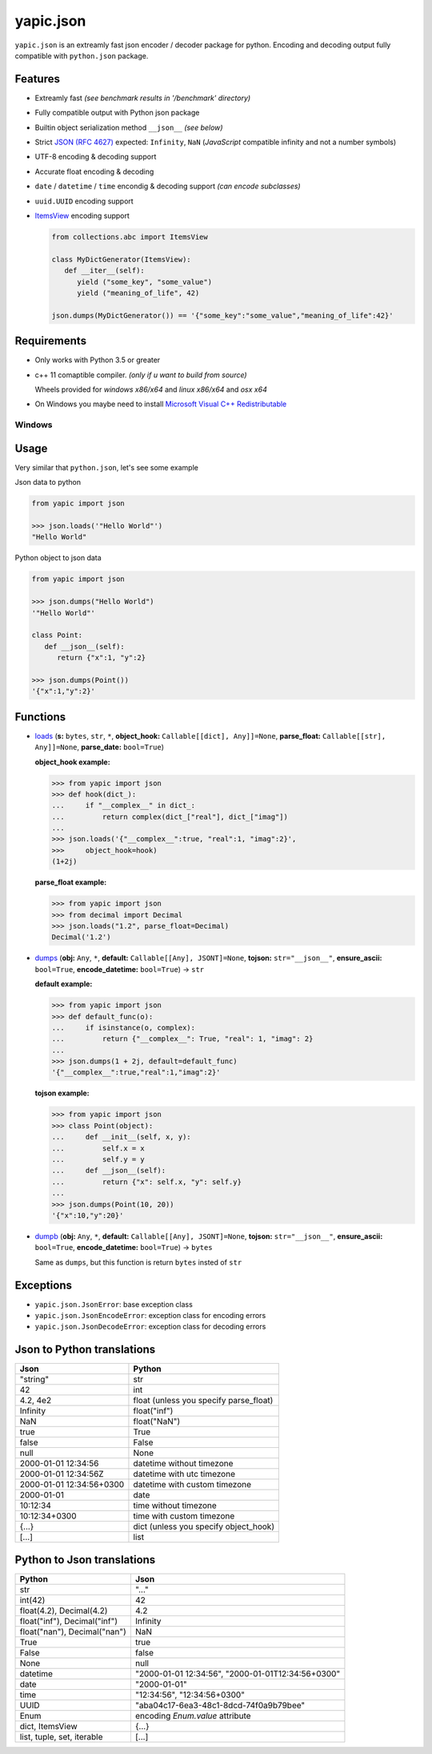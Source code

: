 yapic.json
===========

.. image:: https://github.com/zozzz/yapic.json/actions/workflows/release-linux.yml/badge.svg?branch=release
      :alt: linux
      :target: https://github.com/zozzz/yapic.json

.. image:: https://github.com/zozzz/yapic.json/actions/workflows/release-macos.yml/badge.svg?branch=release
      :alt: macos
      :target: https://github.com/zozzz/yapic.json

.. image:: https://github.com/zozzz/yapic.json/actions/workflows/release-windows.yml/badge.svg?branch=release
      :alt: windows
      :target: https://github.com/zozzz/yapic.json

.. image:: https://img.shields.io/pypi/dm/yapic.json.svg?style=flat
      :alt: PyPI - Downloads
      :target: https://pypi.org/project/yapic.json/


``yapic.json`` is an extreamly fast json encoder / decoder package for python.
Encoding and decoding output fully compatible with ``python.json`` package.

Features
--------

*  Extreamly fast *(see benchmark results in '/benchmark' directory)*
*  Fully compatible output with Python json package
*  Builtin object serialization method ``__json__`` *(see below)*
*  Strict `JSON (RFC 4627) <http://www.ietf.org/rfc/rfc4627.txt?number=4627>`_ expected: ``Infinity``, ``NaN`` (*JavaScript* compatible infinity and not a number symbols)
*  UTF-8 encoding & decoding support
*  Accurate float encoding & decoding
*  ``date`` / ``datetime`` / ``time`` encondig & decoding support *(can encode subclasses)*
*  ``uuid.UUID`` encoding support
*  `ItemsView <https://docs.python.org/3/library/collections.abc.html#collections.abc.ItemsView>`_ encoding support

   .. code-block:: python

      from collections.abc import ItemsView

      class MyDictGenerator(ItemsView):
         def __iter__(self):
            yield ("some_key", "some_value")
            yield ("meaning_of_life", 42)

      json.dumps(MyDictGenerator()) == '{"some_key":"some_value","meaning_of_life":42}'


Requirements
------------

- Only works with Python 3.5 or greater
- c++ 11 comaptible compiler. *(only if u want to build from source)*

  Wheels provided for *windows x86/x64* and *linux x86/x64* and *osx x64*
- On Windows you maybe need to install `Microsoft Visual C++ Redistributable <https://support.microsoft.com/en-us/topic/the-latest-supported-visual-c-downloads-2647da03-1eea-4433-9aff-95f26a218cc0>`_

Windows
~~~~~~~


Usage
-----

Very similar that ``python.json``, let's see some example

Json data to python

.. code-block:: python

   from yapic import json

   >>> json.loads('"Hello World"')
   "Hello World"

Python object to json data

.. code-block:: python

   from yapic import json

   >>> json.dumps("Hello World")
   '"Hello World"'

   class Point:
      def __json__(self):
         return {"x":1, "y":2}

   >>> json.dumps(Point())
   '{"x":1,"y":2}'

Functions
---------

-  `loads <https://github.com/zozzz/yapic.json/blob/master/src/_json.pyi#L11>`_ (**s:** ``bytes``, ``str``, ``*``, **object_hook:** ``Callable[[dict], Any]]=None``, **parse_float:** ``Callable[[str], Any]]=None``, **parse_date:** ``bool=True``)

   **object_hook example:**

   .. code-block:: python

      >>> from yapic import json
      >>> def hook(dict_):
      ...     if "__complex__" in dict_:
      ...         return complex(dict_["real"], dict_["imag"])
      ...
      >>> json.loads('{"__complex__":true, "real":1, "imag":2}',
      >>>     object_hook=hook)
      (1+2j)

   **parse_float example:**

   .. code-block:: python

      >>> from yapic import json
      >>> from decimal import Decimal
      >>> json.loads("1.2", parse_float=Decimal)
      Decimal('1.2')

-  `dumps <https://github.com/zozzz/yapic.json/blob/master/src/_json.pyi#L20>`_ (**obj:** ``Any``, ``*``, **default:** ``Callable[[Any], JSONT]=None``, **tojson:** ``str="__json__"``, **ensure_ascii:** ``bool=True``, **encode_datetime:** ``bool=True``) -> ``str``

   **default example:**

   .. code-block:: python

      >>> from yapic import json
      >>> def default_func(o):
      ...     if isinstance(o, complex):
      ...         return {"__complex__": True, "real": 1, "imag": 2}
      ...
      >>> json.dumps(1 + 2j, default=default_func)
      '{"__complex__":true,"real":1,"imag":2}'

   **tojson example:**

   .. code-block:: python

      >>> from yapic import json
      >>> class Point(object):
      ...     def __init__(self, x, y):
      ...         self.x = x
      ...         self.y = y
      ...     def __json__(self):
      ...         return {"x": self.x, "y": self.y}
      ...
      >>> json.dumps(Point(10, 20))
      '{"x":10,"y":20}'

-  `dumpb <https://github.com/zozzz/yapic.json/blob/master/src/_json.pyi#L50>`_ (**obj:** ``Any``, ``*``, **default:** ``Callable[[Any], JSONT]=None``, **tojson:** ``str="__json__"``, **ensure_ascii:** ``bool=True``, **encode_datetime:** ``bool=True``) -> ``bytes``

   Same as ``dumps``, but this function is return ``bytes`` insted of ``str``



Exceptions
----------

- ``yapic.json.JsonError``: base exception class
- ``yapic.json.JsonEncodeError``: exception class for encoding errors
- ``yapic.json.JsonDecodeError``: exception class for decoding errors


Json to Python translations
---------------------------

.. csv-table::
   :header: Json, Python

   """string""", "str"
   "42", "int"
   "4.2, 4e2", "float (unless you specify parse_float)"
   "Infinity", "float(""inf"")"
   "NaN", "float(""NaN"")"
   "true", "True"
   "false", "False"
   "null", "None"
   "2000-01-01 12:34:56", "datetime without timezone"
   "2000-01-01 12:34:56Z", "datetime with utc timezone"
   "2000-01-01 12:34:56+0300", "datetime with custom timezone"
   "2000-01-01", "date"
   "10:12:34", "time without timezone"
   "10:12:34+0300", "time with custom timezone"
   "{...}", "dict (unless you specify object_hook)"
   "[...]", "list"


Python to Json translations
---------------------------

.. csv-table::
   :header: Python, Json

   "str", """..."""
   "int(42)", "42"
   "float(4.2), Decimal(4.2)", "4.2"
   "float(""inf""), Decimal(""inf"")", "Infinity"
   "float(""nan""), Decimal(""nan"")", "NaN"
   "True", "true"
   "False", "false"
   "None", "null"
   "datetime", """2000-01-01 12:34:56"", ""2000-01-01T12:34:56+0300"""
   "date", """2000-01-01"""
   "time", """12:34:56"", ""12:34:56+0300"""
   "UUID", """aba04c17-6ea3-48c1-8dcd-74f0a9b79bee"""
   "Enum", encoding `Enum.value` attribute
   "dict, ItemsView", "{...}"
   "list, tuple, set, iterable", "[...]"
